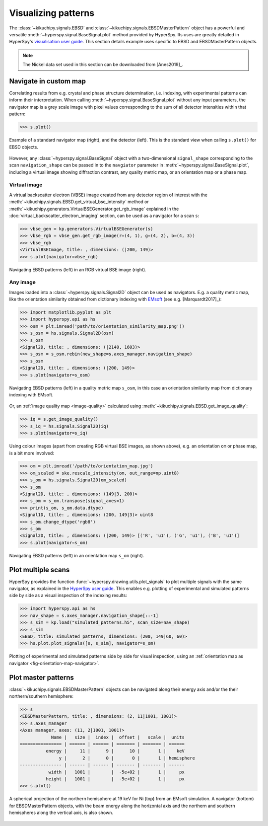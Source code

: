 ====================
Visualizing patterns
====================

The :class:`~kikuchipy.signals.EBSD` and
:class:`~kikuchipy.signals.EBSDMasterPattern` object has a
powerful and versatile :meth:`~hyperspy.signal.BaseSignal.plot` method provided
by HyperSpy. Its uses are greatly detailed in HyperSpy's `visualisation user
guide
<http://hyperspy.org/hyperspy-doc/current/user_guide/visualisation.html>`_. This
section details example uses specific to EBSD and EBSDMasterPattern objects.

.. note::

    The Nickel data set used in this section can be downloaded from [Anes2019]_.

.. _navigate-in-custom-map:

Navigate in custom map
======================

Correlating results from e.g. crystal and phase structure determination, i.e.
indexing, with experimental patterns can inform their interpretation. When
calling :meth:`~hyperspy.signal.BaseSignal.plot` without any input
parameters, the navigator map is a grey scale image with pixel values
corresponding to the sum of all detector intensities within that pattern:

.. code-block::

    >>> s.plot()

.. _fig-standard-navigator:

.. figure:: _static/image/visualizing_patterns/s_plot.png
    :align: center
    :width: 100%

    Example of a standard navigator map (right), and the detector (left). This
    is the standard view when calling ``s.plot()`` for EBSD objects.

However, any :class:`~hyperspy.signal.BaseSignal` object with a
two-dimensional ``signal_shape`` corresponding to the scan ``navigation_shape``
can be passed in to the ``navgiator`` parameter in
:meth:`~hyperspy.signal.BaseSignal.plot`, including a virtual image showing
diffraction contrast, any quality metric map, or an orientation map or a phase
map.

.. _navigate-in-virtual-image:

Virtual image
-------------

A virtual backscatter electron (VBSE) image created from any detector region of
interest with the :meth:`~kikuchipy.signals.EBSD.get_virtual_bse_intensity`
method or :meth:`~kikuchipy.generators.VirtualBSEGenerator.get_rgb_image`
explained in the :doc:`virtual_backscatter_electron_imaging` section, can be
used as a navigator for a scan ``s``:

.. code-block:: python

    >>> vbse_gen = kp.generators.VirtualBSEGenerator(s)
    >>> vbse_rgb = vbse_gen.get_rgb_image(r=(4, 1), g=(4, 2), b=(4, 3))
    >>> vbse_rgb
    <VirtualBSEImage, title: , dimensions: (|200, 149)>
    >>> s.plot(navigator=vbse_rgb)

.. _fig-vbse-navigator:

.. figure:: _static/image/visualizing_patterns/vbse_navigation.jpg
    :align: center
    :width: 100%

    Navigating EBSD patterns (left) in an RGB virtual BSE image (right).

.. _image-map:

Any image
---------

Images loaded into a :class:`~hyperspy.signals.Signal2D` object can be used as
navigators. E.g. a quality metric map, like the orientation similarity obtained
from dictionary indexing with `EMsoft <https://github.com/EMsoft-org/EMsoft>`_
(see e.g. [Marquardt2017]_):

.. code-block::

    >>> import matplotlib.pyplot as plt
    >>> import hyperspy.api as hs
    >>> osm = plt.imread('path/to/orientation_similarity_map.png'))
    >>> s_osm = hs.signals.Signal2D(osm)
    >>> s_osm
    <Signal2D, title: , dimensions: (|2140, 1603)>
    >>> s_osm = s_osm.rebin(new_shape=s.axes_manager.navigation_shape)
    >>> s_osm
    <Signal2D, title: , dimensions: (|200, 149)>
    >>> s.plot(navigator=s_osm)

.. _fig-navigate-quality-metric:

.. figure:: _static/image/visualizing_patterns/osm_navigation.jpg
    :align: center
    :width: 100%

    Navigating EBSD patterns (left) in a quality metric map ``s_osm``, in this
    case an orientation similarity map from dictionary indexing with EMsoft.

Or, an :ref:`image quality map <image-quality>` calculated using
:meth:`~kikuchipy.signals.EBSD.get_image_quality`:

.. code-block::

    >>> iq = s.get_image_quality()
    >>> s_iq = hs.signals.Signal2D(iq)
    >>> s.plot(navigator=s_iq)

Using colour images (apart from creating RGB virtual BSE images, as shown
above), e.g. an orientation ``om`` or phase map, is a bit more involved:

.. code-block::

    >>> om = plt.imread('/path/to/orientation_map.jpg')
    >>> om_scaled = ske.rescale_intensity(om, out_range=np.uint8)
    >>> s_om = hs.signals.Signal2D(om_scaled)
    >>> s_om
    <Signal2D, title: , dimensions: (149|3, 200)>
    >>> s_om = s_om.transpose(signal_axes=1)
    >>> print(s_om, s_om.data.dtype)
    <Signal1D, title: , dimensions: (200, 149|3)> uint8
    >>> s_om.change_dtype('rgb8')
    >>> s_om
    <Signal2D, title: , dimensions: (|200, 149)> [('R', 'u1'), ('G', 'u1'), ('B', 'u1')]
    >>> s.plot(navigator=s_om)

.. _fig-orientation-map-navigator:

.. figure:: _static/image/visualizing_patterns/om_navigation.jpg
    :align: center
    :width: 100%

    Navigating EBSD patterns (left) in an orientation map ``s_om`` (right).

.. _plot-multiple-scans:

Plot multiple scans
===================

HyperSpy provides the function :func:`~hyperspy.drawing.utils.plot_signals` to
plot multiple signals with the same navigator, as explained in the `HyperSpy
user guide
<http://hyperspy.org/hyperspy-doc/current/user_guide/visualisation.html#plotting-several-signals>`_.
This enables e.g. plotting of experimental and simulated patterns side by side
as a visual inspection of the indexing results:

.. code-block:: python

    >>> import hyperspy.api as hs
    >>> nav_shape = s.axes_manager.navigation_shape[::-1]
    >>> s_sim = kp.load("simulated_patterns.h5", scan_size=nav_shape)
    >>> s_sim
    <EBSD, title: simulated_patterns, dimensions: (200, 149|60, 60)>
    >>> hs.plot.plot_signals([s, s_sim], navigator=s_om)

.. _fig-plot-multiple-scans:

.. figure:: _static/image/visualizing_patterns/plot_multiple_scans.gif
    :align: center
    :width: 100%

    Plotting of experimental and simulated patterns side by side for visual
    inspection, using an :ref:`orientation map as navigator
    <fig-orientation-map-navigator>`.

.. _plot-master-pattern:

Plot master patterns
====================

:class:`~kikuchipy.signals.EBSDMasterPattern` objects can be navigated along
their energy axis and/or the their northern/southern hemisphere:

.. code-block:: python

    >>> s
    <EBSDMasterPattern, title: , dimensions: (2, 11|1001, 1001)>
    >>> s.axes_manager
    <Axes manager, axes: (11, 2|1001, 1001)>
                Name |   size |  index |  offset |   scale |  units
    ================ | ====== | ====== | ======= | ======= | ======
              energy |     11 |      9 |      10 |       1 |    keV
                   y |      2 |      0 |       0 |       1 | hemisphere
    ---------------- | ------ | ------ | ------- | ------- | ------
               width |   1001 |        |  -5e+02 |       1 |     px
              height |   1001 |        |  -5e+02 |       1 |     px
    >>> s.plot()

.. _fig-master-pattern-plot:

.. figure:: _static/image/visualizing_patterns/master_pattern_plot.png
    :align: center
    :width: 450

    A spherical projection of the northern hemisphere at 19 keV for Ni (top)
    from an EMsoft simulation. A navigator (bottom) for EBSDMasterPattern
    objects, with the beam energy along the horizontal axis and the northern and
    southern hemispheres along the vertical axis, is also shown.

